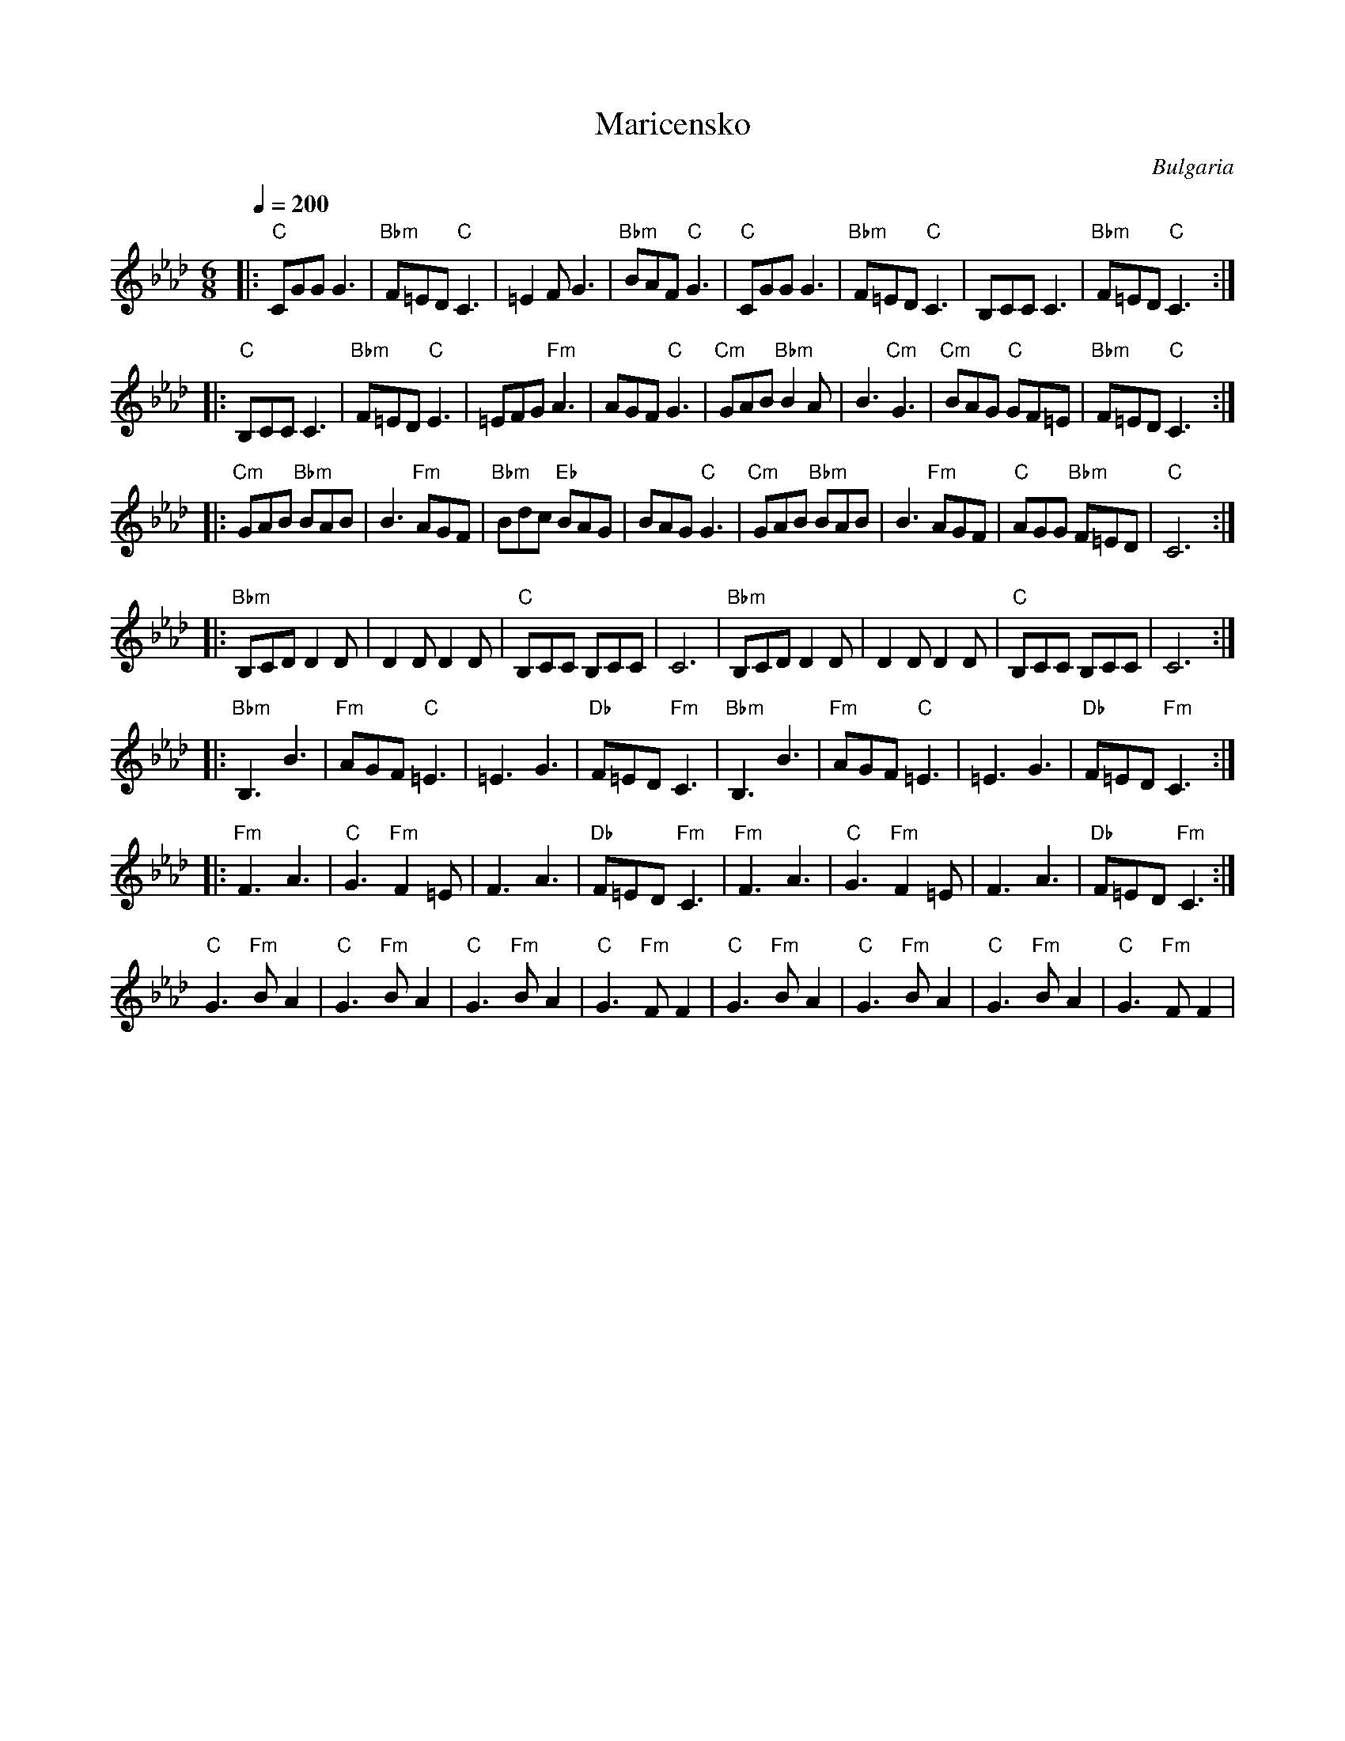 X: 282
T:Maricensko
O:Bulgaria
M:6/8
L:1/8
Q:1/4=200
K:CPhr
|:"C"CGGG3       |"Bbm"F=ED"C"C3|=E2FG3         |"Bbm"BAF"C"G3    |\
  "C"CGGG3       |"Bbm"F=ED"C"C3|B,CCC3         |"Bbm"F=ED"C"C3   :|
|:"C"B,CCC3      |"Bbm"F=ED"C"E3|=EFG"Fm"A3     |AGF"C"G3         |\
  "Cm"GAB"Bbm"B2A|B3 "Cm"G3      |"Cm"BAG "C"GF=E| "Bbm"F=ED "C"C3 :|
|:"Cm"GAB "Bbm"BAB|B3"Fm"AGF     |"Bbm"Bdc "Eb"BAG|BAG"C"G3         |\
  "Cm"GAB "Bbm"BAB|B3"Fm"AGF     |"C"AGG "Bbm"F=ED|"C"C6            :|
|:"Bbm"B,CDD2D   |D2DD2D        |"C"B,CC B,CC   |C6               |\
  "Bbm"B,CDD2D   |D2DD2D        |"C"B,CC B,CC   |C6               :|
|:"Bbm"B,3 B3    |"Fm"AGF "C"=E3|=E3 G3         |"Db"F=ED "Fm"C3  |\
  "Bbm"B,3 B3    |"Fm"AGF "C"=E3|=E3 G3         |"Db"F=ED "Fm"C3  :|
|:"Fm"F3 A3      |"C"G3 "Fm"F2=E|F3 A3          |"Db"F=ED "Fm"C3  |\
  "Fm"F3 A3      |"C"G3 "Fm"F2=E|F3 A3          |"Db"F=ED "Fm"C3  :|
  "C"G3"Fm"BA2   |"C"G3"Fm"BA2  |"C"G3"Fm"BA2   |"C"G3"Fm"FF2     |\
  "C"G3"Fm"BA2   |"C"G3"Fm"BA2  |"C"G3"Fm"BA2   |"C"G3"Fm"FF2     |

